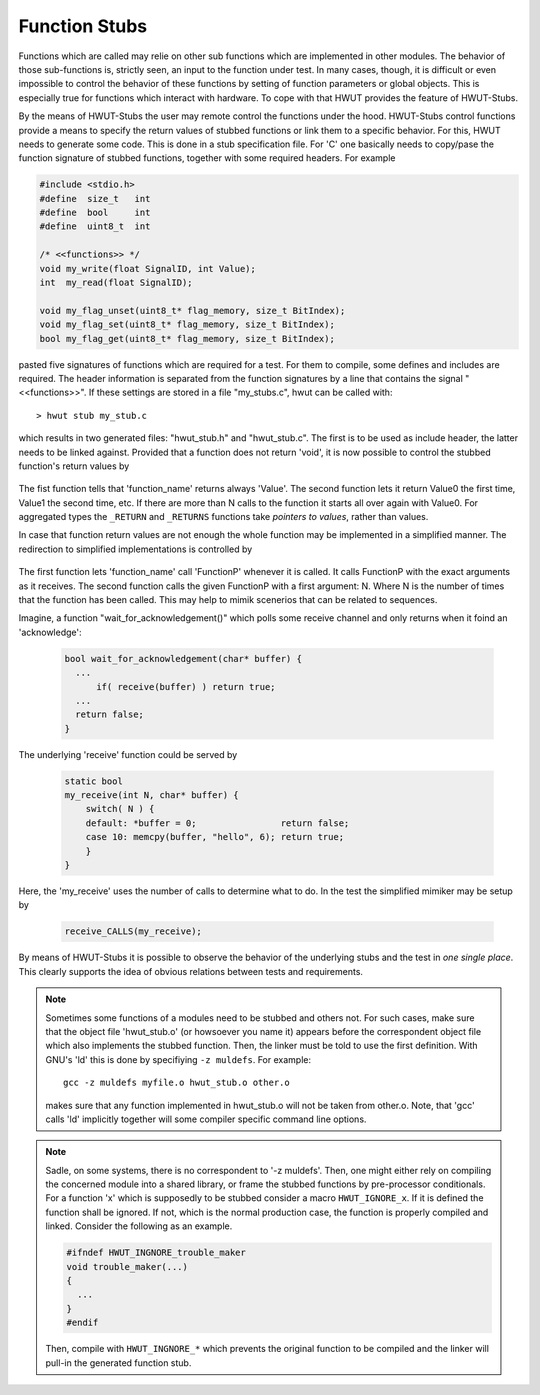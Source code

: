 .. _sec-function-stubs:

Function Stubs
==============

Functions which are called may relie on other sub functions which are
implemented in other modules.  The behavior of those sub-functions is,
strictly seen, an input to the function under test. In many cases, though, it
is difficult or even impossible to control the behavior of these functions by
setting of function parameters or global objects. This is especially true
for functions which interact with hardware. To cope with that HWUT provides
the feature of HWUT-Stubs. 

By the means of HWUT-Stubs the user may remote control the functions under the
hood. HWUT-Stubs control functions provide a means to specify the return
values of stubbed functions or link them to a specific behavior. For this, 
HWUT needs to generate some code. This is done in a stub specification
file. For 'C' one basically needs to copy/pase the function signature of
stubbed functions, together with some required headers. For example

.. code-block:: cpp

        #include <stdio.h>
        #define  size_t   int
        #define  bool     int
        #define  uint8_t  int

        /* <<functions>> */
        void my_write(float SignalID, int Value);
        int  my_read(float SignalID);

        void my_flag_unset(uint8_t* flag_memory, size_t BitIndex);
        void my_flag_set(uint8_t* flag_memory, size_t BitIndex);
        bool my_flag_get(uint8_t* flag_memory, size_t BitIndex);
        
pasted five signatures of functions which are required for a test. For them to
compile, some defines and includes are required. The header information is
separated from the function signatures by a line that contains the signal
"<<functions>>". If these settings are stored in a file "my_stubs.c", hwut can
be called with::

   > hwut stub my_stub.c

which results in two generated files: "hwut_stub.h" and "hwut_stub.c". The
first is to be used as include header, the latter needs to be linked against.
Provided that a function does not return 'void', it is now possible to control
the stubbed function's return values by

   .. describe:: function_name_RETURN(Value)

   .. describe:: function_name_RETURNS(N, Value0, Value1, Value2, ...)

The fist function tells that 'function_name' returns always 'Value'. The second
function lets it return Value0 the first time, Value1 the second time, etc. If
there are more than N calls to the function it starts all over again with
Value0. For aggregated types the ``_RETURN`` and ``_RETURNS`` functions take
*pointers to values*, rather than values.

In case that function return values are not enough the whole function may be
implemented in a simplified manner. The redirection to simplified
implementations is controlled by

   .. describe:: function_name_CALL(FunctionP)

   .. describe:: function_name_CALLS(FunctionP)

The first function lets 'function_name' call 'FunctionP' whenever it is
called. It calls FunctionP with the exact arguments as it receives. The
second function calls the given FunctionP with a first argument: N. Where
N is the number of times that the function has been called. This may 
help to mimik scenerios that can be related to sequences.

Imagine, a function "wait_for_acknowledgement()" which polls some receive
channel and only returns when it foind an 'acknowledge':

   .. code-block:: cpp

      bool wait_for_acknowledgement(char* buffer) {
        ...
            if( receive(buffer) ) return true;
        ...
        return false;
      }

The underlying 'receive' function could be served by 

   .. code-block:: cpp

      static bool
      my_receive(int N, char* buffer) {
          switch( N ) {
          default: *buffer = 0;                return false;
          case 10: memcpy(buffer, "hello", 6); return true;
          }
      }
      
Here, the 'my_receive' uses the number of calls to determine what to do.
In the test the simplified mimiker may be setup by 

   .. code-block:: cpp

      receive_CALLS(my_receive);

By means of HWUT-Stubs it is possible to observe the behavior of the 
underlying stubs and the test in *one single place*. This clearly 
supports the idea of obvious relations between tests and requirements.

.. note:: 

   Sometimes some functions of a modules need to be stubbed and others
   not. For such cases, make sure that the object file 'hwut_stub.o'
   (or howsoever you name it) appears before the correspondent object
   file which also implements the stubbed function. Then, the linker must
   be told to use the first definition. With GNU's 'ld' this is done
   by specifiying ``-z muldefs``. For example::

       gcc -z muldefs myfile.o hwut_stub.o other.o

   makes sure that any function implemented in hwut_stub.o will not be
   taken from other.o. Note, that 'gcc' calls 'ld' implicitly together
   will some compiler specific command line options.

.. note::

   Sadle, on some systems, there is no correspondent to '-z muldefs'.
   Then, one might either rely on compiling the concerned module into
   a shared library, or frame the stubbed functions by pre-processor
   conditionals. For a function 'x' which is supposedly to be stubbed
   consider a macro ``HWUT_IGNORE_x``. If it is defined the function
   shall be ignored. If not, which is the normal production case, the
   function is properly compiled and linked. Consider the following
   as an example.

   .. code-block:: cpp

      #ifndef HWUT_INGNORE_trouble_maker
      void trouble_maker(...)
      {
        ...
      }
      #endif

   Then, compile with ``HWUT_INGNORE_*`` which prevents the original 
   function to be compiled and the linker will pull-in the generated
   function stub.

